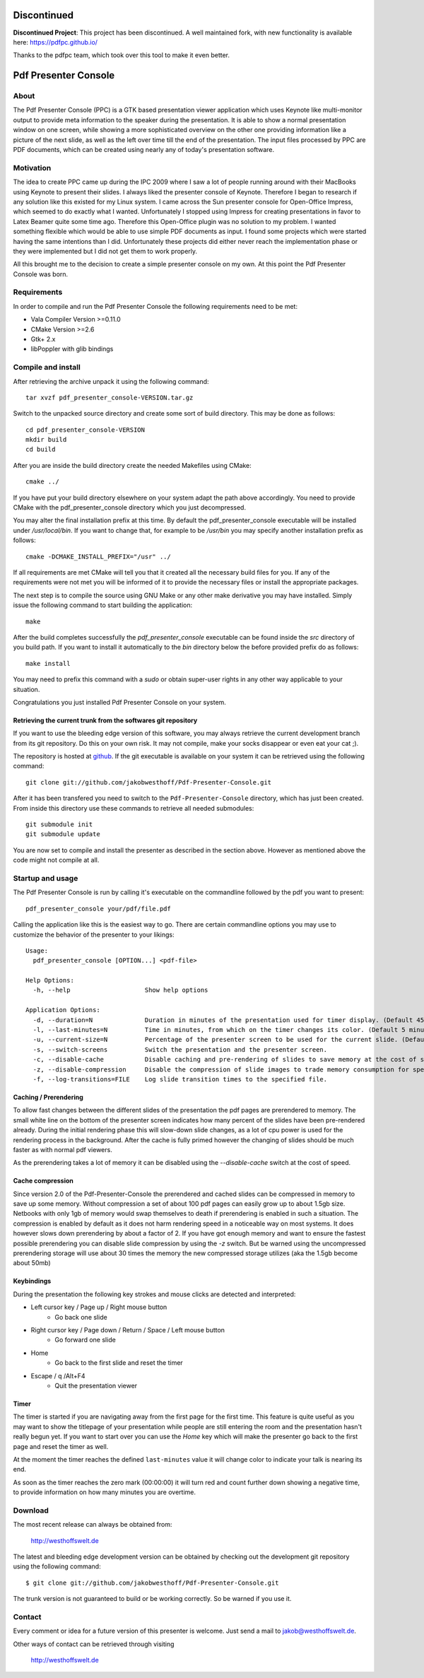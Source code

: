 ============
Discontinued
============

**Discontinued Project**: This project has been discontinued. A well maintained fork, with new functionality is available here: https://pdfpc.github.io/

Thanks to the pdfpc team, which took over this tool to make it even better.

=====================
Pdf Presenter Console
=====================

About
=====

The Pdf Presenter Console (PPC) is a GTK based presentation viewer application
which uses Keynote like multi-monitor output to provide meta information to the
speaker during the presentation. It is able to show a normal presentation
window on one screen, while showing a more sophisticated overview on the other
one providing information like a picture of the next slide, as well as the left
over time till the end of the presentation. The input files processed by PPC
are PDF documents, which can be created using nearly any of today's presentation
software.

Motivation
==========

The idea to create PPC came up during the IPC 2009 where I saw a lot of people
running around with their MacBooks using Keynote to present their slides. I
always liked the presenter console of Keynote. Therefore I began to research if
any solution like this existed for my Linux system. I came across the Sun
presenter console for Open-Office Impress, which seemed to do exactly what I
wanted. Unfortunately I stopped using Impress for creating presentations in
favor to Latex Beamer quite some time ago. Therefore this Open-Office plugin was
no solution to my problem. I wanted something flexible which would be able to
use simple PDF documents as input. I found some projects which were started
having the same intentions than I did. Unfortunately these projects did either
never reach the implementation phase or they were implemented but I did not get
them to work properly. 

All this brought me to the decision to create a simple presenter console on my
own. At this point the Pdf Presenter Console was born.

Requirements
============

In order to compile and run the Pdf Presenter Console the following
requirements need to be met:

- Vala Compiler Version >=0.11.0
- CMake Version >=2.6
- Gtk+ 2.x
- libPoppler with glib bindings

Compile and install
===================

After retrieving the archive unpack it using the following command::

    tar xvzf pdf_presenter_console-VERSION.tar.gz

Switch to the unpacked source directory and create some sort of build
directory. This may be done as follows::

    cd pdf_presenter_console-VERSION
    mkdir build
    cd build

After you are inside the build directory create the needed Makefiles using
CMake::

    cmake ../

If you have put your build directory elsewhere on your system adapt the path
above accordingly. You need to provide CMake with the pdf_presenter_console
directory which you just decompressed.

You may alter the final installation prefix at this time. By default the
pdf_presenter_console executable will be installed under */usr/local/bin*. If
you want to change that, for example to be */usr/bin* you may specify another
installation prefix as follows::

    cmake -DCMAKE_INSTALL_PREFIX="/usr" ../

If all requirements are met CMake will tell you that it created all the
necessary build files for you. If any of the requirements were not met you
will be informed of it to provide the necessary files or install the
appropriate packages.

The next step is to compile the source using GNU Make or any other make
derivative you may have installed. Simply issue the following command to start
building the application::

    make

After the build completes successfully the *pdf_presenter_console* executable
can be found inside the *src* directory of you build path. If you want to
install it automatically to the *bin* directory below the before provided
prefix do as follows::

    make install

You may need to prefix this command with a *sudo* or obtain super-user rights
in any other way applicable to your situation.

Congratulations you just installed Pdf Presenter Console on your system.


Retrieving the current trunk from the softwares git repository
--------------------------------------------------------------

If you want to use the bleeding edge version of this software, you may always
retrieve the current development branch from its git repository. Do this on
your own risk. It may not compile, make your socks disappear or even eat your
cat ;).

The repository is hosted at github__. If the git executable is available on
your system it can be retrieved using the following command::

    git clone git://github.com/jakobwesthoff/Pdf-Presenter-Console.git

After it has been transfered you need to switch to the
``Pdf-Presenter-Console`` directory, which has just been created. From inside
this directory use these commands to retrieve all needed submodules::

    git submodule init
    git submodule update

You are now set to compile and install the presenter as described in the
section above. However as mentioned above the code might not compile at all.


__ http://github.com/jakobwesthoff/Pdf-Presenter-Console


Startup and usage
=================

The Pdf Presenter Console is run by calling it's executable on the commandline
followed by the pdf you want to present::

    pdf_presenter_console your/pdf/file.pdf

Calling the application like this is the easiest way to go. There are certain
commandline options you may use to customize the behavior of the presenter to
your likings::

    Usage:
      pdf_presenter_console [OPTION...] <pdf-file>

    Help Options:
      -h, --help                    Show help options

    Application Options:
      -d, --duration=N              Duration in minutes of the presentation used for timer display. (Default 45 minutes)
      -l, --last-minutes=N          Time in minutes, from which on the timer changes its color. (Default 5 minutes)
      -u, --current-size=N          Percentage of the presenter screen to be used for the current slide. (Default 60)
      -s, --switch-screens          Switch the presentation and the presenter screen.
      -c, --disable-cache           Disable caching and pre-rendering of slides to save memory at the cost of speed.
      -z, --disable-compression     Disable the compression of slide images to trade memory consumption for speed. (Avg. factor 30)
      -f, --log-transitions=FILE    Log slide transition times to the specified file.


Caching / Prerendering
----------------------

To allow fast changes between the different slides of the presentation the pdf
pages are prerendered to memory. The small white line on the bottom of the
presenter screen indicates how many percent of the slides have been
pre-rendered already. During the initial rendering phase this will slow-down
slide changes, as a lot of cpu power is used for the rendering process in the
background. After the cache is fully primed however the changing of slides
should be much faster as with normal pdf viewers.

As the prerendering takes a lot of memory it can be disabled using the
*--disable-cache* switch at the cost of speed.


Cache compression
-----------------

Since version 2.0 of the Pdf-Presenter-Console the prerendered and cached
slides can be compressed in memory to save up some memory. Without compression
a set of about 100 pdf pages can easily grow up to about 1.5gb size. Netbooks
with only 1gb of memory would swap themselves to death if prerendering is
enabled in such a situation. The compression is enabled by default as it does
not harm rendering speed in a noticeable way on most systems. It does however
slows down prerendering by about a factor of 2. If you have got enough memory
and want to ensure the fastest possible prerendering you can disable slide
compression by using the *-z* switch. But be warned using the uncompressed
prerendering storage will use about 30 times the memory the new compressed
storage utilizes (aka the 1.5gb become about 50mb)


Keybindings
-----------

During the presentation the following key strokes and mouse clicks are detected
and interpreted:

- Left cursor key / Page up / Right mouse button 
    - Go back one slide
- Right cursor key / Page down / Return / Space / Left mouse button
    - Go forward one slide
- Home
    - Go back to the first slide and reset the timer
- Escape / q /Alt+F4
    - Quit the presentation viewer


Timer
-----

The timer is started if you are navigating away from the first page for the
first time. This feature is quite useful as you may want to show the titlepage
of your presentation while people are still entering the room and the
presentation hasn't really begun yet. If you want to start over you can use the
*Home* key which will make the presenter go back to the first page and reset
the timer as well.

At the moment the timer reaches the defined ``last-minutes`` value it will
change color to indicate your talk is nearing its end.

As soon as the timer reaches the zero mark (00:00:00) it will turn red and
count further down showing a negative time, to provide information on how many
minutes you are overtime.

Download
========

The most recent release can always be obtained from:

    http://westhoffswelt.de

The latest and bleeding edge development version can be obtained by checking
out the development git repository using the following command::

    $ git clone git://github.com/jakobwesthoff/Pdf-Presenter-Console.git

The trunk version is not guaranteed to build or be working correctly. So be
warned if you use it. 


Contact
=======

Every comment or idea for a future version of this presenter is welcome. Just
send a mail to jakob@westhoffswelt.de. 

Other ways of contact can be retrieved through visiting

    http://westhoffswelt.de



..
   Local Variables:
   mode: rst
   fill-column: 79
   End: 
   vim: et syn=rst tw=79
